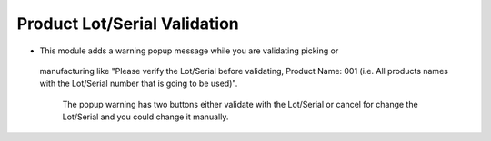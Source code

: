 ========================================
Product Lot/Serial Validation
========================================

- 	This module adds a warning popup message while you are validating picking or 
    manufacturing like "Please verify the Lot/Serial before validating, Product Name: 001
    (i.e. All products names with the Lot/Serial number that is going to be used)".
	The popup warning has two buttons either validate with the Lot/Serial or cancel for change 
	the Lot/Serial and you could change it manually.